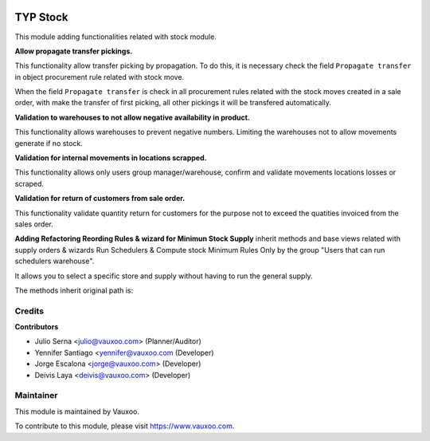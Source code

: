 .. image:: https://img.shields.io/badge/licence-LGPL--3-blue.svg
    :alt: License: LGPL-3

=========
TYP Stock
=========

This module adding functionalities related with stock module.

**Allow propagate transfer pickings.**

This functionality allow transfer picking by propagation. To do this, it is
necessary check the field ``Propagate transfer`` in object procurement rule
related with stock move.

When the field ``Propagate transfer`` is check in all procurement rules related
with the stock moves created in a sale order, with make the transfer of first
picking, all other pickings it will be transfered automatically.

**Validation to warehouses to not allow negative availability in product.**

This functionality allows warehouses to prevent negative numbers. Limiting 
the warehouses not to allow movements generate if no stock.

**Validation for internal movements in locations scrapped.**

This functionality allows only users group manager/warehouse, confirm and 
validate movements locations losses or scraped.

**Validation for return of customers from sale order.**

This functionality validate quantity return for customers for the purpose not 
to exceed the quatities invoiced from the sales order.

**Adding Refactoring Reording Rules & wizard for Minimun Stock Supply**
inherit methods and base views related with supply orders & wizards Run
Schedulers & Compute stock Minimum Rules Only by the group "Users that can
run schedulers warehouse".

It allows you to select a specific store and supply without having to run 
the general supply.

The methods inherit original path is: 

Credits
=======

**Contributors**

* Julio Serna <julio@vauxoo.com> (Planner/Auditor)
* Yennifer Santiago <yennifer@vauxoo.com (Developer)
* Jorge Escalona <jorge@vauxoo.com> (Developer)
* Deivis Laya <deivis@vauxoo.com> (Developer)

Maintainer
==========

.. image:: https://s3.amazonaws.com/s3.vauxoo.com/description_logo.png
    :alt: Vauxoo
    :target: https://www.vauxoo.com
    :width: 200

This module is maintained by Vauxoo.

To contribute to this module, please visit https://www.vauxoo.com.
